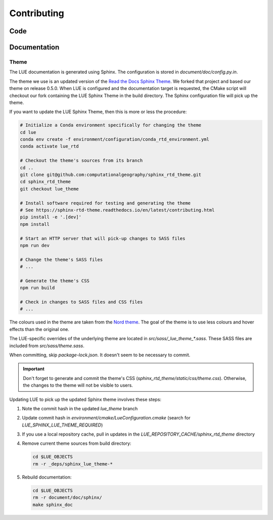 Contributing
============

Code
----


Documentation
-------------
Theme
~~~~~
The LUE documentation is generated using Sphinx. The configuration is
stored in `document/doc/config.py.in`.

The theme we use is an updated version of the `Read the Docs Sphinx
Theme`_. We forked that project and based our theme on release 0.5.0.
When LUE is configured and the documentation target is requested, the
CMake script will checkout our fork containing the LUE Sphinx Theme in
the build directory. The Sphinx configuration file will pick up the theme.

If you want to update the LUE Sphinx Theme, then this is more or less
the procedure:

.. code-block:: bash

   # Initialize a Conda environment specifically for changing the theme
   cd lue
   conda env create -f environment/configuration/conda_rtd_environment.yml
   conda activate lue_rtd

   # Checkout the theme's sources from its branch
   cd ..
   git clone git@github.com:computationalgeography/sphinx_rtd_theme.git
   cd sphinx_rtd_theme
   git checkout lue_theme

   # Install software required for testing and generating the theme
   # See https://sphinx-rtd-theme.readthedocs.io/en/latest/contributing.html
   pip install -e '.[dev]'
   npm install

   # Start an HTTP server that will pick-up changes to SASS files
   npm run dev

   # Change the theme's SASS files
   # ...

   # Generate the theme's CSS
   npm run build

   # Check in changes to SASS files and CSS files
   # ...

The colours used in the theme are taken from the `Nord theme`_. The goal
of the theme is to use less colours and hover effects than the original
one.

The LUE-specific overrides of the underlying theme are located
in `src/sass/_lue_theme_*.sass`. These SASS files are included from
`src/sass/theme.sass`.

When committing, skip `package-lock.json`. It doesn't seem to be necessary
to commit.

.. important::

    Don't forget to generate and commit the theme's CSS
    (`sphinx_rtd_theme/static/css/theme.css`). Otherwise, the changes
    to the theme will not be visible to users.

Updating LUE to pick up the updated Sphinx theme involves these steps:

#. Note the commit hash in the updated `lue_theme` branch
#. Update commit hash in `environment/cmake/LueConfiguration.cmake`
   (search for `LUE_SPHINX_LUE_THEME_REQUIRED`)
#. If you use a local repository cache, pull in updates in the
   `LUE_REPOSITORY_CACHE/sphinx_rtd_theme` directory
#. Remove current theme sources from build directory:

   .. code-block:: bash

      cd $LUE_OBJECTS
      rm -r _deps/sphinx_lue_theme-*

#. Rebuild documentation:

   .. code-block:: bash

      cd $LUE_OBJECTS
      rm -r document/doc/sphinx/
      make sphinx_doc


.. _Read the Docs Sphinx Theme: https://sphinx-rtd-theme.readthedocs.io
.. _Nord theme: https://www.nordtheme.com
